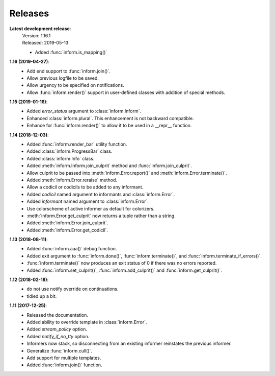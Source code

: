 Releases
========

**Latest development release**:
    | Version: 1.16.1
    | Released: 2019-05-13

    - Added :func:`inform.is_mapping()`

**1.16 (2019-04-27)**:
    - Add end support to :func:`inform.join()`.
    - Allow previous logfile to be saved.
    - Allow urgency to be specified on notifications.
    - Allow :func:`inform.render()` support in user-defined classes with addition of special methods.

**1.15 (2019-01-16)**:
    - Added *error_status* argument to :class:`inform.Inform`.
    - Enhanced :class:`inform.plural`.  This enhancement is not backward 
      compatible.
    - Enhance for :func:`inform.render()` to allow it to be used in a __repr__ function.

**1.14 (2018-12-03)**:
    - Added :func:`inform.render_bar` utility function.
    - Added :class:`inform.ProgressBar` class.
    - Added :class:`inform.Info` class.
    - Added :meth:`inform.Inform.join_culprit` method and 
      :func:`inform.join_culprit`.
    - Allow culprit to be passed into :meth:`inform.Error.report()` and 
      :meth:`inform.Error.terminate()`.
    - Added :meth:`inform.Error.reraise` method.
    - Allow a codicil or codicils to be added to any informant.
    - Added *codicil* named argument to informants and :class:`inform.Error`.
    - Added *informant* named argument to :class:`inform.Error`.
    - Use colorscheme of active informer as default for colorizers.
    - :meth:`inform.Error.get_culprit` now returns a tuple rather than a string.
    - Added :meth:`inform.Error.join_culprit`.
    - Added :meth:`inform.Error.get_codicil`.

**1.13 (2018-08-11)**:
    - Added :func:`inform.aaa()` debug function.
    - Added exit argument to :func:`inform.done()`, :func:`inform.terminate()`, 
      and :func:`inform.terminate_if_errors()`.
    - :func:`inform.terminate()` now produces an exit status of 0 if there was 
      no errors reported.
    - Added :func:`inform.set_culprit()`, :func:`inform.add_culprit()`
      and :func:`inform.get_culprit()`.

**1.12 (2018-02-18)**:
    - do not use notify override on continuations.
    - tidied up a bit.

**1.11 (2017-12-25)**:
    - Released the documentation.
    - Added ability to override template in :class:`inform.Error`.
    - Added *stream_policy* option.
    - Added *notify_if_no_tty* option.
    - Informers now stack, so disconnecting from an existing informer reinstates 
      the previous informer.
    - Generalize :func:`inform.cull()`.
    - Add support for multiple templates.
    - Added :func:`inform.join()` function.

